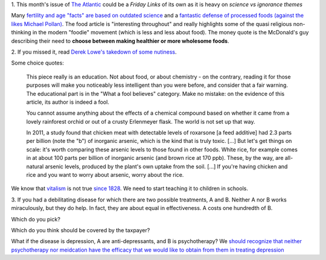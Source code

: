 1. This month's issue of `The Atlantic <http://www.theatlantic.com/>`__ could
be a *Friday Links* of its own as it is heavy on *science vs ignorance themes*

Many `fertility and age "facts" are based on outdated science
<http://www.theatlantic.com/magazine/archive/2013/07/how-long-can-you-wait-to-have-a-baby/309374/>`__
and a `fantastic defense of processed foods (against the likes Michael Pollan)
<http://www.theatlantic.com/magazine/archive/2013/07/how-junk-food-can-end-obesity/309396/>`__.
The food article is "interesting throughout" and really highlights some of the
quasi religious non-thinking in the modern "foodie" movement (which is less and
less about food). The money quote is the McDonald's guy describing their need
to **choose between making healthier or more wholesome foods**.

2. If you missed it, read `Derek Lowe's takedown of some nutiness
<http://pipeline.corante.com/archives/2013/06/21/eight_toxic_foods_a_little_chemical_education.php>`__.

Some choice quotes:

    This piece really is an education. Not about food, or about chemistry - on
    the contrary, reading it for those purposes will make you noticeably less
    intelligent than you were before, and consider that a fair warning. The
    educational part is in the "What a fool believes" category. Make no
    mistake: on the evidence of this article, its author is indeed a fool.

    You cannot assume anything about the effects of a chemical compound based
    on whether it came from a lovely rainforest orchid or out of a crusty
    Erlenmeyer flask. The world is not set up that way.

    In 2011, a study found that chicken meat with detectable levels of
    roxarsone [a feed additive] had 2.3 parts per billion (note the "b") of
    inorganic arsenic, which is the kind that is truly toxic. [...] But let's
    get things on scale: it's worth comparing these arsenic levels to those
    found in other foods. White rice, for example comes in at about 100 parts
    per billion of inorganic arsenic (and brown rice at 170 ppb). These, by the
    way, are all-natural arsenic levels, produced by the plant's own uptake
    from the soil. [...] If you're having chicken and rice and you want to
    worry about arsenic, worry about the rice.

We know that `vitalism <http://en.wikipedia.org/wiki/Vitalism>`__ is not true
`since 1828 <http://en.wikipedia.org/wiki/W%C3%B6hler_synthesis>`__. We need to
start teaching it to children in schools.

3. If you had a debilitating disease for which there are two possible
treatments, A and B. Neither A nor B works miraculously, but they do help. In
fact, they are about equal in effectiveness. A costs one hundredth of B.

Which do you pick?

Which do you think should be covered by the taxpayer?

What if the disease is depression, A are anti-depressants,
and B is psychotherapy? We `should recognize that neither psychotherapy nor
meidcation have the efficacy that we would like to obtain from them in treating
depression
<http://blogs.plos.org/mindthebrain/2013/06/25/is-psychotherapy-for-depression-any-better-than-a-sugar-pill/>`__


